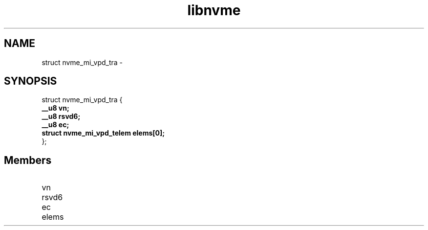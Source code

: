 .TH "libnvme" 9 "struct nvme_mi_vpd_tra" "February 2022" "API Manual" LINUX
.SH NAME
struct nvme_mi_vpd_tra \- 
.SH SYNOPSIS
struct nvme_mi_vpd_tra {
.br
.BI "    __u8 vn;"
.br
.BI "    __u8 rsvd6;"
.br
.BI "    __u8 ec;"
.br
.BI "    struct nvme_mi_vpd_telem elems[0];"
.br
.BI "
};
.br

.SH Members
.IP "vn" 12
.IP "rsvd6" 12
.IP "ec" 12
.IP "elems" 12

